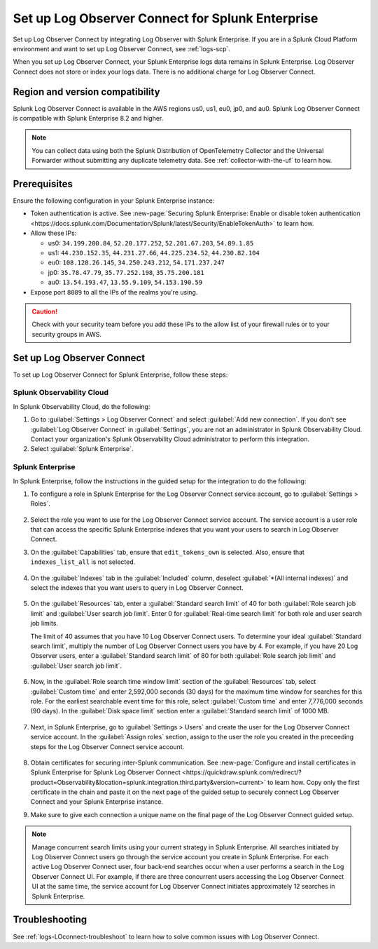 .. _logs-set-up-logconnect:

*******************************************************************
Set up Log Observer Connect for Splunk Enterprise
*******************************************************************

.. meta::
  :description: Connect your Splunk Enterprise instance to Splunk Observability Cloud. Set up Log Observer Connect to investigate logs in context with metrics and traces.

Set up Log Observer Connect by integrating Log Observer with Splunk Enterprise. If you are in a Splunk Cloud Platform environment and want to set up Log Observer Connect, see :ref:`logs-scp`. 

When you set up Log Observer Connect, your Splunk Enterprise logs data remains in Splunk Enterprise. Log Observer Connect does not store or index your logs data. There is no additional charge for Log Observer Connect.

Region and version compatibility
==============================================================

Splunk Log Observer Connect is available in the AWS regions us0, us1, eu0, jp0, and au0. Splunk Log Observer Connect is compatible with Splunk Enterprise 8.2 and higher. 

.. note:: You can collect data using both the Splunk Distribution of OpenTelemetry Collector and the Universal Forwarder without submitting any duplicate telemetry data. See :ref:`collector-with-the-uf` to learn how.

Prerequisites
==============================================================

Ensure the following configuration in your Splunk Enterprise instance:

* Token authentication is active. See :new-page:`Securing Splunk Enterprise: Enable or disable token authentication <https://docs.splunk.com/Documentation/Splunk/latest/Security/EnableTokenAuth>` to learn how.

* Allow these IPs:

  - us0: ``34.199.200.84``, ``52.20.177.252``, ``52.201.67.203``, ``54.89.1.85``
  - us1: ``44.230.152.35``, ``44.231.27.66``, ``44.225.234.52``, ``44.230.82.104``
  - eu0: ``108.128.26.145``, ``34.250.243.212``, ``54.171.237.247``
  - jp0: ``35.78.47.79``, ``35.77.252.198``, ``35.75.200.181``
  - au0: ``13.54.193.47``, ``13.55.9.109``, ``54.153.190.59``

* Expose port ``8089`` to all the IPs of the realms you're using.


.. caution:: Check with your security team before you add these IPs to the allow list of your firewall rules or to your security groups in AWS.

Set up Log Observer Connect
==============================================================

To set up Log Observer Connect for Splunk Enterprise, follow these steps:

Splunk Observability Cloud
----------------------------------------------------------------
In Splunk Observability Cloud, do the following:

1. Go to :guilabel:`Settings > Log Observer Connect` and select :guilabel:`Add new connection`. If you don't see :guilabel:`Log Observer Connect` in :guilabel:`Settings`, you are not an administrator in Splunk Observability Cloud. Contact your organization's Splunk Observability Cloud administrator to perform this integration.

2. Select :guilabel:`Splunk Enterprise`. 

Splunk Enterprise
----------------------------------------------------------------
In Splunk Enterprise, follow the instructions in the guided setup for the integration to do the following:

1. To configure a role in Splunk Enterprise for the Log Observer Connect service account, go to :guilabel:`Settings > Roles`.

      .. image:: /_images/logs/setupLOC1.png
         :width: 100%
         :alt: This screenshot shows how to go to Roles in Splunk Enterprise where you will set up a service account for Log Observer Connect.
      
2. Select the role you want to use for the Log Observer Connect service account. The service account is a user role that can access the specific Splunk Enterprise indexes that you want your users to search in Log Observer Connect. 
      
3. On the :guilabel:`Capabilities` tab, ensure that ``edit_tokens_own`` is selected. Also, ensure that ``indexes_list_all`` is not selected.

      .. image:: /_images/logs/CapabilitiesTab1.png
         :width: 100%
         :alt: This screenshot shows the Capabilities tab in user configuration.

4. On the :guilabel:`Indexes` tab in the :guilabel:`Included` column, deselect :guilabel:`*(All internal indexes)` and select the indexes that you want users to query in Log Observer Connect.

      .. image:: /_images/logs/IndexesTab1.png
         :width: 100%
         :alt: This screenshot shows the Indexes tab in user configuration.

5. On the :guilabel:`Resources` tab, enter a :guilabel:`Standard search limit` of 40 for both :guilabel:`Role search job limit` and :guilabel:`User search job limit`. Enter 0 for :guilabel:`Real-time search limit` for both role and user search job limits.

   The limit of 40 assumes that you have 10 Log Observer Connect users. To determine your ideal :guilabel:`Standard search limit`, multiply the number of Log Observer Connect users you have by 4. For example, if you have 20 Log Observer users, enter a :guilabel:`Standard search limit` of 80 for both :guilabel:`Role search job limit` and :guilabel:`User search job limit`.

      .. image:: /_images/logs/ResourcesTab1.png
         :width: 100%
         :alt: This screenshot shows recommended configuration for role search job limit and user search job limit.

6. Now, in the :guilabel:`Role search time window limit` section of the :guilabel:`Resources` tab, select :guilabel:`Custom time` and enter 2,592,000 seconds (30 days) for the maximum time window for searches for this role. For the earliest searchable event time for this role,  select :guilabel:`Custom time` and enter 7,776,000 seconds (90 days). In the :guilabel:`Disk space limit` section enter a :guilabel:`Standard search limit` of 1000 MB.

      .. image:: /_images/logs/ResourcesTab2.png
         :width: 100%
         :alt: This screenshot shows recommended configuration for role search time window limit and disk space limit.

7. Next, in Splunk Enterprise, go to :guilabel:`Settings > Users` and create the user for the Log Observer Connect service account. In the :guilabel:`Assign roles` section, assign to the user the role you created in the preceeding steps for the Log Observer Connect service account.
   
      .. image:: /_images/logs/CreateUser.png
         :width: 100%
         :alt: This screenshot shows the Create user page in Splunk Enterprise where you can assign a user to the service account role.

8. Obtain certificates for securing inter-Splunk communication. See :new-page:`Configure and install certificates in Splunk Enterprise for Splunk Log Observer Connect <https://quickdraw.splunk.com/redirect/?product=Observability&location=splunk.integration.third.party&version=current>` to learn how. Copy only the first certificate in the chain and paste it on the next page of the guided setup to securely connect Log Observer Connect and your Splunk Enterprise instance.

9. Make sure to give each connection a unique name on the final page of the Log Observer Connect guided setup.

.. note:: Manage concurrent search limits using your current strategy in Splunk Enterprise. All searches initiated by Log Observer Connect users go through the service account you create in Splunk Enterprise. For each active Log Observer Connect user, four back-end searches occur when a user performs a search in the Log Observer Connect UI. For example, if there are three concurrent users accessing the Log Observer Connect UI at the same time, the service account for Log Observer Connect initiates approximately 12 searches in Splunk Enterprise.

Troubleshooting
==============================================================
See :ref:`logs-LOconnect-troubleshoot` to learn how to solve common  issues with Log Observer Connect.
